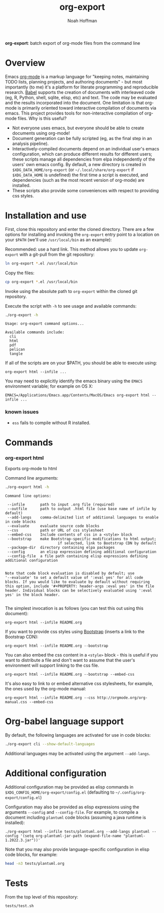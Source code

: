 #+TITLE: org-export
#+AUTHOR: Noah Hoffman
#+OPTIONS: toc:nil ^:nil

*org-export*: batch export of org-mode files from the command line

[[https://github.com/nhoffman/org-export/actions/workflows/test.yml/badge.svg]]

* Overview

Emacs [[http://orgmode.org/][org-mode]] is a markup language for "keeping notes, maintaining
TODO lists, planning projects, and authoring documents" - but most
importantly (to me) it's a platform for literate programming and
reproducible research. [[http://orgmode.org/worg/org-contrib/babel/][Babel]] supports the creation of documents with
interleaved code (eg, R, Python, shell, sqlite, elisp, etc) and
text. The code may be evaluated and the results incorporated into the
document. One limitation is that org-mode is primarily oriented toward
interactive compilation of documents via emacs. This project provides
tools for non-interactive compilation of org-mode files. Why is this
useful?

- Not everyone uses emacs, but everyone should be able to create
  documents using org-mode!
- Document generation can be fully scripted (eg, as the final step in
  an analysis pipeline).
- Interactively-compiled documents depend on an individual user's emacs
  configuration, which can produce different results for different users; these
  scripts manage all dependencies from elpa independently of the users' own
  emacs config. By default, a new directory is created in
  =$XDG_DATA_HOME/org-export= (or =~/.local/share/org-export= if
  =$XDG_DATA_HOME= is undefined) the first time a script is executed, and
  dependencies (such as the most recent version of org-mode) are installed.
- These scripts also provide some conveniences with respect to
  providing css styles.

* Installation and use

First, clone this repository and enter the cloned directory. There are
a few options for installing and invoking the =org-export= entry point
to a location on your =$PATH= (we'll use =/usr/local/bin= as an example):

Recommended: use a hard link. This method allows you to update
=org-export= with a git-pull from the git repository:

#+BEGIN_SRC sh
ln org-export *.el /usr/local/bin
#+END_SRC

Copy the files:

#+BEGIN_SRC sh
cp org-export *.el /usr/local/bin
#+END_SRC

Invoke using the absolute path to =org-export= within the cloned git repository.

Execute the script with =-h= to see usage and available commands:

#+NAME: cli-help
#+BEGIN_SRC sh :results output :exports both :eval yes
./org-export -h
#+END_SRC

#+RESULTS: cli-help
: Usage: org-export command options...
:
: Available commands include:
:   cli
:   html
:   pdf
:   pelican
:   tangle

If all of the scripts are on your $PATH, you should be able to execute using:

: org-export html --infile ...

You may need to explicitly identify the emacs binary using the =EMACS=
environment variable; for example on OS X:

: EMACS=/Applications/Emacs.app/Contents/MacOS/Emacs org-export html --infile ...

*** known issues

- =ess= fails to compile without R installed.

* Commands
*** org-export html

Exports org-mode to html

Command line arguments:

#+NAME: html-help
#+BEGIN_SRC sh :results output :exports both :eval yes
./org-export html -h
#+END_SRC

#+RESULTS: html-help
#+begin_example
Command line options:

 --infile       path to input .org file (required)
 --outfile      path to output .html file (use base name of infile by default)
 --add-langs    comma-delimited list of additional languages to enable in code blocks
 --evaluate     evaluate source code blocks
 --css          path or URL of css stylesheet
 --embed-css    Include contents of css in a <style> block
 --bootstrap    make Bootstrap-specific modifications to html output;
                        if selected, link to Bootstrap CDN by default
 --package-dir  directory containing elpa packages
 --config       an elisp expression defining additional configuration
 --config-file  a file path containing elisp expressions defining additional configuration


Note that code block evaluation is disabled by default; use
'--evaluate' to set a default value of ':eval yes' for all code
blocks. If you would like to evaluate by default without requiring
this option, include '#+PROPERTY: header-args :eval yes' in the file
header. Individual blocks can be selectively evaluated using ':eval
yes' in the block header.

#+end_example

The simplest invocation is as follows (you can test this out using this document):

: org-export html --infile README.org

If you want to provide css styles using [[http://getbootstrap.com/][Bootstrap]] (inserts a link to the Bootstrap CDN):

: org-export html --infile README.org --bootstrap

You can also embed the css content in a =<style>= block - this is
useful if you want to distribute a file and don't want to assume that
the user's environment will support linking to the css file.

: org-export html --infile README.org --bootstrap --embed-css

It's also easy to link to or embed alternative css stylesheets, for
example, the ones used by the org-mode manual:

: org-export html --infile README.org --css http://orgmode.org/org-manual.css --embed-css

* Org-babel language support

By default, the following languages are activated for use in code blocks:

#+begin_src sh :results output
./org-export cli --show-default-languages
#+end_src

#+RESULTS:
:
: ("R" "dot" "emacs-lisp" "latex" "python" "shell" "sql" "sqlite")

Additional languages may be activated using the argument =--add-langs=.

* Additional configuration

Additional configuration may be provided as elisp commands in
=$XDG_CONFIG_HOME/org-export/config.el= (defaulting to
=~/.config/org-export/config.el=)

Configuration may also be provided as elisp expressions using the arguments
=--config= and =--config-file=. For example, to compile a document including
=plantuml= code blocks (assuming a java runtime is installed):

: ./org-export html --infile tests/plantuml.org --add-langs plantuml --config '(setq org-plantuml-jar-path (expand-file-name "plantuml-1.2022.3.jar"))'

Note that you may also provide language-specific configuration in elisp code
blocks, for example:

#+begin_src sh :results output
head -n3 tests/plantuml.org
#+end_src

#+RESULTS:
: #+begin_src emacs-lisp :eval yes
: (setq org-plantuml-jar-path (expand-file-name "~/src/org-export/plantuml-1.2022.3.jar"))
: #+end_src

* Tests

From the top level of this repository:

: tests/test.sh
